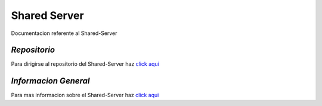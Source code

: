 ==============================================
**Shared Server**
==============================================

Documentacion referente al Shared-Server

*Repositorio*
======================================

Para dirigirse al repositorio del Shared-Server haz `click aqui <https://github.com/fmesteban/7552-shared-server-1c2016>`_

*Informacion General*
======================================

Para mas informacion sobre el Shared-Server haz `click aqui <https://github.com/fmesteban/7552-shared-server-1c2016/blob/master/README.md>`_
